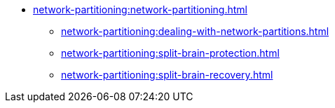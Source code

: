 * xref:network-partitioning:network-partitioning.adoc[]
** xref:network-partitioning:dealing-with-network-partitions.adoc[]
** xref:network-partitioning:split-brain-protection.adoc[]
** xref:network-partitioning:split-brain-recovery.adoc[]
